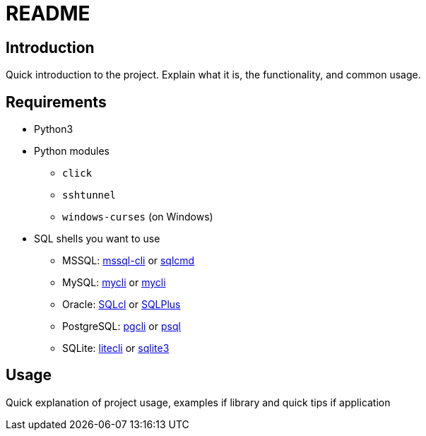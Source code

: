 = README

== Introduction
Quick introduction to the project. Explain what it is, the functionality, and common usage.

== Requirements
* Python3
* Python modules
** `click`
** `sshtunnel`
** `windows-curses` (on Windows)
* SQL shells you want to use
** MSSQL: https://github.com/dbcli/mssql-cli[mssql-cli] or https://docs.microsoft.com/en-us/sql/tools/sqlcmd-utility[sqlcmd]
** MySQL: https://www.mycli.net[mycli] or https://dev.mysql.com/doc/refman/8.0/en/mysql.html[mycli]
** Oracle: https://www.oracle.com/database/technologies/appdev/sqlcl.html[SQLcl] or https://docs.oracle.com/en/database/oracle/oracle-database/21/sqpug/toc.htm[SQLPlus]
** PostgreSQL: https://www.pgcli.com[pgcli] or https://www.postgresql.org/docs/current/app-psql.html[psql]
** SQLite: https://litecli.com[litecli] or https://sqlite.org/cli.html[sqlite3]

== Usage
Quick explanation of project usage, examples if library and quick tips if application
